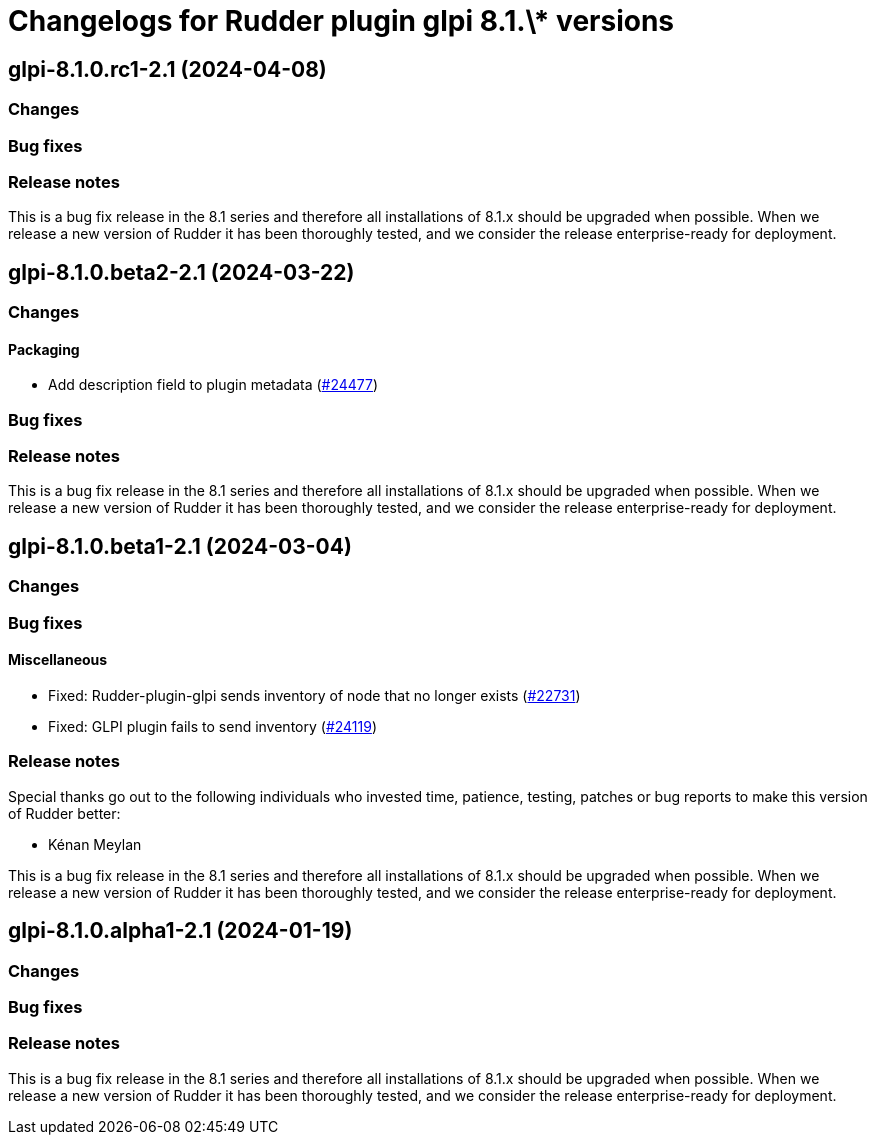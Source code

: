 = Changelogs for Rudder plugin glpi 8.1.\* versions

== glpi-8.1.0.rc1-2.1 (2024-04-08)

=== Changes


=== Bug fixes

=== Release notes

This is a bug fix release in the 8.1 series and therefore all installations of 8.1.x should be upgraded when possible. When we release a new version of Rudder it has been thoroughly tested, and we consider the release enterprise-ready for deployment.

== glpi-8.1.0.beta2-2.1 (2024-03-22)

=== Changes


==== Packaging

* Add description field to plugin metadata
    (https://issues.rudder.io/issues/24477[#24477])

=== Bug fixes

=== Release notes

This is a bug fix release in the 8.1 series and therefore all installations of 8.1.x should be upgraded when possible. When we release a new version of Rudder it has been thoroughly tested, and we consider the release enterprise-ready for deployment.

== glpi-8.1.0.beta1-2.1 (2024-03-04)

=== Changes


=== Bug fixes

==== Miscellaneous

* Fixed: Rudder-plugin-glpi sends inventory of node that no longer exists
    (https://issues.rudder.io/issues/22731[#22731])
* Fixed: GLPI plugin fails to send inventory
    (https://issues.rudder.io/issues/24119[#24119])

=== Release notes

Special thanks go out to the following individuals who invested time, patience, testing, patches or bug reports to make this version of Rudder better:

* Kénan Meylan

This is a bug fix release in the 8.1 series and therefore all installations of 8.1.x should be upgraded when possible. When we release a new version of Rudder it has been thoroughly tested, and we consider the release enterprise-ready for deployment.

== glpi-8.1.0.alpha1-2.1 (2024-01-19)

=== Changes


=== Bug fixes

=== Release notes

This is a bug fix release in the 8.1 series and therefore all installations of 8.1.x should be upgraded when possible. When we release a new version of Rudder it has been thoroughly tested, and we consider the release enterprise-ready for deployment.

